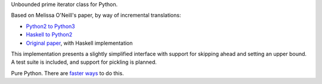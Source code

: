 Unbounded prime iterator class for Python.

Based on Melissa O'Neill's paper, by way of incremental translations:

- `Python2 to Python3`_
- `Haskell to Python2`_
- `Original paper`_, with Haskell implementation

This implementation presents a slightly simplified interface with support for skipping ahead and setting an upper bound. A test suite is included, and support for pickling is planned.

Pure Python. There are `faster ways`_ to do this.

.. _Python2 to Python3: https://gist.github.com/sfaleron/8cabe55fa02e769661a6120be053f87a
.. _Haskell to Python2: http://logn.org/2009/07/lazy-primes-sieve-in-python.html
.. _Original paper: http://www.cs.hmc.edu/~oneill/papers/Sieve-JFP.pdf

.. _faster ways: https://github.com/hickford/primesieve-python
